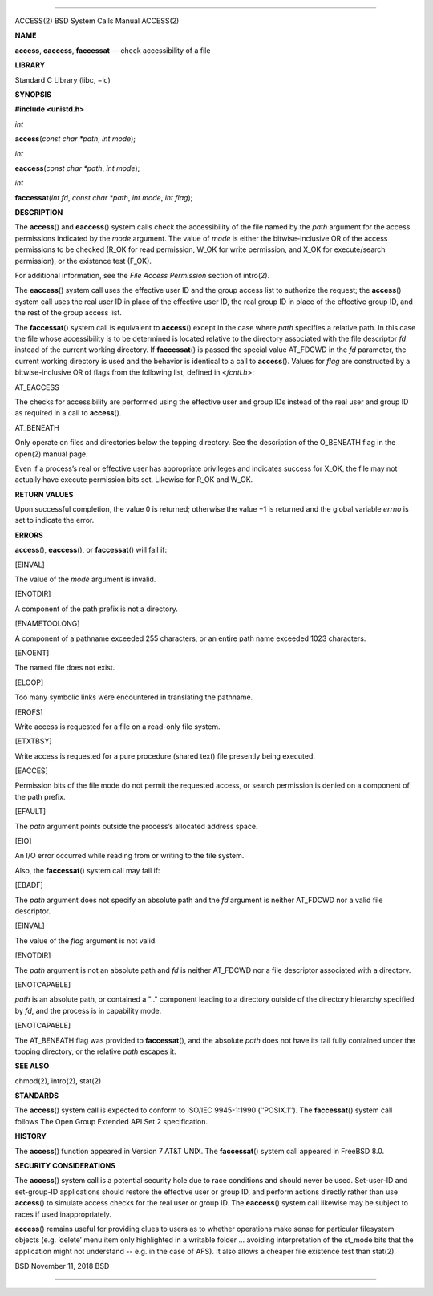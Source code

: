 --------------

ACCESS(2) BSD System Calls Manual ACCESS(2)

**NAME**

**access**, **eaccess**, **faccessat** — check accessibility of a file

**LIBRARY**

Standard C Library (libc, −lc)

**SYNOPSIS**

**#include <unistd.h>**

*int*

**access**\ (*const char *path*, *int mode*);

*int*

**eaccess**\ (*const char *path*, *int mode*);

*int*

**faccessat**\ (*int fd*, *const char *path*, *int mode*, *int flag*);

**DESCRIPTION**

The **access**\ () and **eaccess**\ () system calls check the
accessibility of the file named by the *path* argument for the access
permissions indicated by the *mode* argument. The value of *mode* is
either the bitwise-inclusive OR of the access permissions to be checked
(R_OK for read permission, W_OK for write permission, and X_OK for
execute/search permission), or the existence test (F_OK).

For additional information, see the *File Access Permission* section of
intro(2).

The **eaccess**\ () system call uses the effective user ID and the group
access list to authorize the request; the **access**\ () system call
uses the real user ID in place of the effective user ID, the real group
ID in place of the effective group ID, and the rest of the group access
list.

The **faccessat**\ () system call is equivalent to **access**\ () except
in the case where *path* specifies a relative path. In this case the
file whose accessibility is to be determined is located relative to the
directory associated with the file descriptor *fd* instead of the
current working directory. If **faccessat**\ () is passed the special
value AT_FDCWD in the *fd* parameter, the current working directory is
used and the behavior is identical to a call to **access**\ (). Values
for *flag* are constructed by a bitwise-inclusive OR of flags from the
following list, defined in <*fcntl.h*>:

AT_EACCESS

The checks for accessibility are performed using the effective user and
group IDs instead of the real user and group ID as required in a call to
**access**\ ().

AT_BENEATH

Only operate on files and directories below the topping directory. See
the description of the O_BENEATH flag in the open(2) manual page.

Even if a process’s real or effective user has appropriate privileges
and indicates success for X_OK, the file may not actually have execute
permission bits set. Likewise for R_OK and W_OK.

**RETURN VALUES**

Upon successful completion, the value 0 is returned; otherwise the
value −1 is returned and the global variable *errno* is set to indicate
the error.

**ERRORS**

**access**\ (), **eaccess**\ (), or **faccessat**\ () will fail if:

[EINVAL]

The value of the *mode* argument is invalid.

[ENOTDIR]

A component of the path prefix is not a directory.

[ENAMETOOLONG]

A component of a pathname exceeded 255 characters, or an entire path
name exceeded 1023 characters.

[ENOENT]

The named file does not exist.

[ELOOP]

Too many symbolic links were encountered in translating the pathname.

[EROFS]

Write access is requested for a file on a read-only file system.

[ETXTBSY]

Write access is requested for a pure procedure (shared text) file
presently being executed.

[EACCES]

Permission bits of the file mode do not permit the requested access, or
search permission is denied on a component of the path prefix.

[EFAULT]

The *path* argument points outside the process’s allocated address
space.

[EIO]

An I/O error occurred while reading from or writing to the file system.

Also, the **faccessat**\ () system call may fail if:

[EBADF]

The *path* argument does not specify an absolute path and the *fd*
argument is neither AT_FDCWD nor a valid file descriptor.

[EINVAL]

The value of the *flag* argument is not valid.

[ENOTDIR]

The *path* argument is not an absolute path and *fd* is neither AT_FDCWD
nor a file descriptor associated with a directory.

[ENOTCAPABLE]

*path* is an absolute path, or contained a ".." component leading to a
directory outside of the directory hierarchy specified by *fd*, and the
process is in capability mode.

[ENOTCAPABLE]

The AT_BENEATH flag was provided to **faccessat**\ (), and the absolute
*path* does not have its tail fully contained under the topping
directory, or the relative *path* escapes it.

**SEE ALSO**

chmod(2), intro(2), stat(2)

**STANDARDS**

The **access**\ () system call is expected to conform to ISO/IEC
9945-1:1990 (‘‘POSIX.1’’). The **faccessat**\ () system call follows The
Open Group Extended API Set 2 specification.

**HISTORY**

The **access**\ () function appeared in Version 7 AT&T UNIX. The
**faccessat**\ () system call appeared in FreeBSD 8.0.

**SECURITY CONSIDERATIONS**

The **access**\ () system call is a potential security hole due to race
conditions and should never be used. Set-user-ID and set-group-ID
applications should restore the effective user or group ID, and perform
actions directly rather than use **access**\ () to simulate access
checks for the real user or group ID. The **eaccess**\ () system call
likewise may be subject to races if used inappropriately.

**access**\ () remains useful for providing clues to users as to whether
operations make sense for particular filesystem objects (e.g. ’delete’
menu item only highlighted in a writable folder ... avoiding
interpretation of the st_mode bits that the application might not
understand -- e.g. in the case of AFS). It also allows a cheaper file
existence test than stat(2).

BSD November 11, 2018 BSD

--------------
